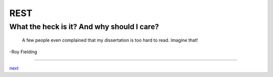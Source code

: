 ####
REST
####

*******************************************
What the heck is it? And why should I care?
*******************************************

    A few people even complained that my dissertation is too hard to read. Imagine that!

-Roy Fielding

....

`next <summary.rst>`_
